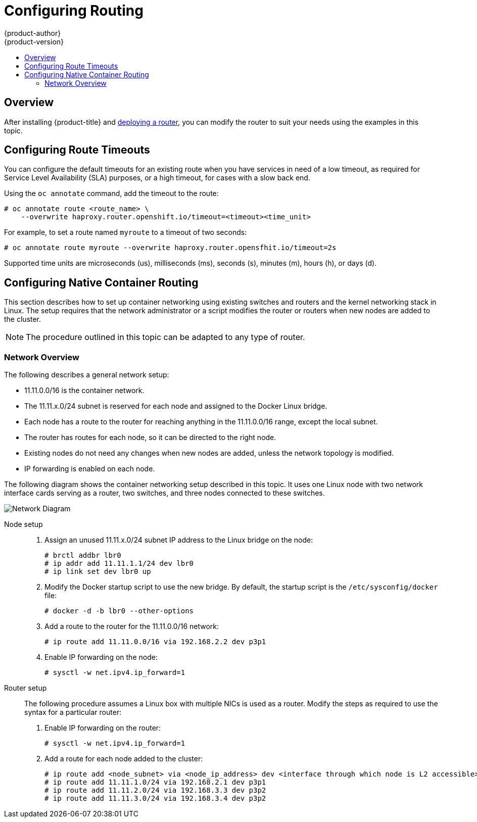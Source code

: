 [[install-config-configuring-routing]]
= Configuring Routing
{product-author}
{product-version}
:data-uri:
:icons:
:experimental:
:toc: macro
:toc-title:

toc::[]

== Overview
After installing {product-title} and
xref:../install_config/install/deploy_router.adoc[deploying a router], you can
modify the router to suit your needs using the examples in this topic.

[[install-config-configuring-route-timeouts]]
== Configuring Route Timeouts
You can configure the default timeouts for an existing route when you have
services in need of a low timeout, as required for Service Level Availability
(SLA) purposes, or a high timeout, for cases with a slow back end.

Using the `oc annotate` command, add the timeout to the route:

====
----
# oc annotate route <route_name> \
    --overwrite haproxy.router.openshift.io/timeout=<timeout><time_unit>
----
====

For example, to set a route named `myroute` to a timeout of two seconds:

====
----
# oc annotate route myroute --overwrite haproxy.router.opensfhit.io/timeout=2s
----
====

Supported time units are microseconds (us), milliseconds (ms), seconds (s),
minutes (m), hours (h), or days (d).

[[install-config-configuring-native-container-routing]]
== Configuring Native Container Routing
This section describes how to set up container networking using existing
switches and routers and the kernel networking stack in Linux. The setup
requires that the network administrator or a script modifies the router or
routers when new nodes are added to the cluster.

[NOTE]
====
The procedure outlined in this topic can be adapted to any type of router.
====

[[install-config-network-overview]]
=== Network Overview
The following describes a general network setup:

* 11.11.0.0/16 is the container network.
* The 11.11.x.0/24 subnet is reserved for each node and assigned to the Docker Linux bridge.
* Each node has a route to the router for reaching anything in the 11.11.0.0/16 range, except the local subnet.
* The router has routes for each node, so it can be directed to the right node.
* Existing nodes do not need any changes when new nodes are added, unless the network topology is modified.
* IP forwarding is enabled on each node.

The following diagram shows the container networking setup described in this
topic. It uses one Linux node with two network interface cards serving as a
router, two switches, and three nodes connected to these switches.

image::network_diagram.png["Network Diagram"]

Node setup::

. Assign an unused 11.11.x.0/24 subnet IP address to the Linux bridge on the node:
+
----
# brctl addbr lbr0
# ip addr add 11.11.1.1/24 dev lbr0
# ip link set dev lbr0 up
----

. Modify the Docker startup script to use the new bridge. By default, the
startup script is the `/etc/sysconfig/docker` file:
+
----
# docker -d -b lbr0 --other-options
----

. Add a route to the router for the 11.11.0.0/16 network:
+
----
# ip route add 11.11.0.0/16 via 192.168.2.2 dev p3p1
----

. Enable IP forwarding on the node:
+
----
# sysctl -w net.ipv4.ip_forward=1
----

Router setup::

The following procedure assumes a Linux box with multiple NICs is used as a
router. Modify the steps as required to use the syntax for a particular router:

. Enable IP forwarding on the router:
+
----
# sysctl -w net.ipv4.ip_forward=1
----

. Add a route for each node added to the cluster:
+
----
# ip route add <node_subnet> via <node_ip_address> dev <interface through which node is L2 accessible>
# ip route add 11.11.1.0/24 via 192.168.2.1 dev p3p1
# ip route add 11.11.2.0/24 via 192.168.3.3 dev p3p2
# ip route add 11.11.3.0/24 via 192.168.3.4 dev p3p2
----



